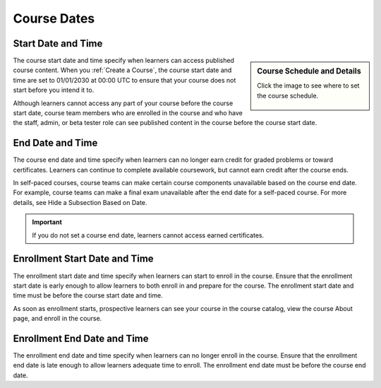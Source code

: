 Course Dates
=====================



Start Date and Time
********************

.. sidebar:: Course Schedule and Details

  Click the image to see where to set the course schedule.

    .. thumbnail:: ../../_images/Educators_course_schedule.png


The course start date and time specify when learners can access published course content. When you :ref:`Create a Course`, the course start date and time are set to 01/01/2030 at 00:00 UTC to ensure that your course does not start before you intend it to.

Although learners cannot access any part of your course before the course start date, course team members who are enrolled in the course and who have the staff, admin, or beta tester role can see published content in the course before the course start date. 

End Date and Time
*********************

The course end date and time specify when learners can no longer earn credit for graded problems or toward certificates. Learners can continue to complete available coursework, but cannot earn credit after the course ends.

In self-paced courses, course teams can make certain course components unavailable based on the course end date. For example, course teams can make a final exam unavailable after the end date for a self-paced course. For more details, see Hide a Subsection Based on Date.

.. Important::
  If you do not set a course end date, learners cannot access earned certificates.


Enrollment Start Date and Time
*******************************

The enrollment start date and time specify when learners can start to enroll in the course. Ensure that the enrollment start date is early enough to allow learners to both enroll in and prepare for the course. The enrollment start date and time must be before the course start date and time.

As soon as enrollment starts, prospective learners can see your course in the course catalog, view the course About page, and enroll in the course.

Enrollment End Date and Time
*****************************

The enrollment end date and time specify when learners can no longer enroll in the course. Ensure that the enrollment end date is late enough to allow learners adequate time to enroll. The enrollment end date must be before the course end date.

.. seealso::

 Beta Test a Course (task)

 Section and Subsection Release Dates (references)




